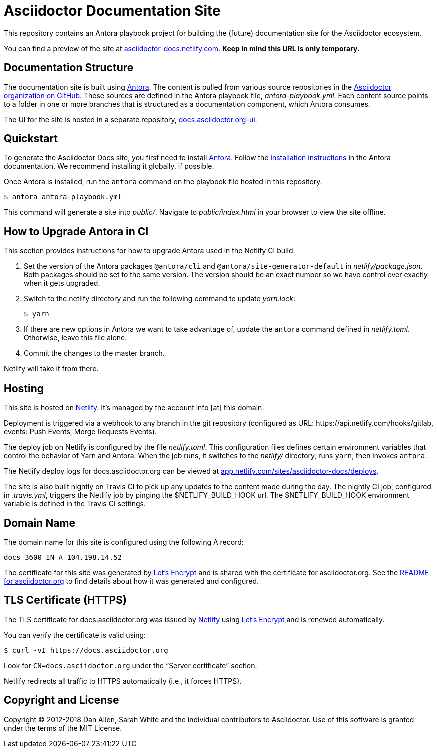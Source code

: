 = Asciidoctor Documentation Site
// Settings:
:hide-uri-scheme:
ifdef::env-github[:badges:]
// Project URIs:
:url-project: https://asciidoctor.org
//:url-site: https://docs.asciidoctor.org
:url-site: https://asciidoctor-docs.netlify.com
:url-org: https://github.com/asciidoctor
:url-site-ui: https://github.com/asciidoctor/docs.asciidoctor.org-ui
// External URIs:
:url-antora: https://antora.org
:url-antora-install: https://docs.antora.org/antora/1.1/install/install-antora/
:url-letsencrypt: https://letsencrypt.org
:url-netlify: https://www.netlify.com
:url-netlify-deploys: https://app.netlify.com/sites/asciidoctor-docs/deploys

ifdef::badges[]
image:https://img.shields.io/travis/asciidoctor/docs.asciidoctor.org/master.svg[CI status,88,20,link=https://travis-ci.org/asciidoctor/docs.asciidoctor.org]
image:https://www.netlify.com/img/global/badges/netlify-dark.svg[Deploy Status,45,20,link={url-netlify-deploys}]
endif::[]

This repository contains an Antora playbook project for building the (future) documentation site for the Asciidoctor ecosystem.
//published at {url-site}.

You can find a preview of the site at {url-site}.
*Keep in mind this URL is only temporary.*

== Documentation Structure

The documentation site is built using {url-antora}[Antora].
The content is pulled from various source repositories in the https://github.com/asciidoctor[Asciidoctor organization on GitHub].
These sources are defined in the Antora playbook file, [.path]_antora-playbook.yml_.
Each content source points to a folder in one or more branches that is structured as a documentation component, which Antora consumes.

The UI for the site is hosted in a separate repository, {url-site-ui}[docs.asciidoctor.org-ui].

== Quickstart

To generate the Asciidoctor Docs site, you first need to install {url-antora}[Antora].
Follow the {url-antora-install}[installation instructions] in the Antora documentation.
We recommend installing it globally, if possible.

Once Antora is installed, run the `antora` command on the playbook file hosted in this repository.

 $ antora antora-playbook.yml

This command will generate a site into [.path]_public/_.
Navigate to [.path]_public/index.html_ in your browser to view the site offline.

== How to Upgrade Antora in CI

This section provides instructions for how to upgrade Antora used in the Netlify CI build.

. Set the version of the Antora packages `@antora/cli` and `@antora/site-generator-default` in [.path]_netlify/package.json_.
Both packages should be set to the same version.
The version should be an exact number so we have control over exactly when it gets upgraded.

. Switch to the netlify directory and run the following command to update [.path]_yarn.lock_:

 $ yarn

. If there are new options in Antora we want to take advantage of, update the `antora` command defined in [.path]_netlify.toml_.
Otherwise, leave this file alone.

. Commit the changes to the master branch.

Netlify will take it from there.

== Hosting

This site is hosted on {url-netlify}[Netlify].
It's managed by the account info [at] this domain.

Deployment is triggered via a webhook to any branch in the git repository (configured as URL: \https://api.netlify.com/hooks/gitlab, events: Push Events, Merge Requests Events).

The deploy job on Netlify is configured by the file [.path]_netlify.toml_.
This configuration files defines certain environment variables that control the behavior of Yarn and Antora.
When the job runs, it switches to the [.path]_netlify/_ directory, runs `yarn`, then invokes `antora`.

The Netlify deploy logs for docs.asciidoctor.org can be viewed at {url-netlify-deploys}.

The site is also built nightly on Travis CI to pick up any updates to the content made during the day.
The nightly CI job, configured in [.path]_.travis.yml_, triggers the Netlify job by pinging the $NETLIFY_BUILD_HOOK url.
The $NETLIFY_BUILD_HOOK environment variable is defined in the Travis CI settings.

== Domain Name

The domain name for this site is configured using the following A record:

 docs 3600 IN A 104.198.14.52

The certificate for this site was generated by {url-letsencrypt}[Let's Encrypt] and is shared with the certificate for asciidoctor.org.
See the https://asciidoctor.og#dns[README for asciidoctor.org] to find details about how it was generated and configured.

== TLS Certificate (HTTPS)

The TLS certificate for docs.asciidoctor.org was issued by {url-netlify}[Netlify] using {url-letsencrypt}[Let's Encrypt] and is renewed automatically.

You can verify the certificate is valid using:

 $ curl -vI https://docs.asciidoctor.org

Look for `CN=docs.asciidoctor.org` under the "`Server certificate`" section.

Netlify redirects all traffic to HTTPS automatically (i.e., it forces HTTPS).

== Copyright and License

Copyright (C) 2012-2018 Dan Allen, Sarah White and the individual contributors to Asciidoctor.
Use of this software is granted under the terms of the MIT License.
